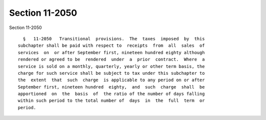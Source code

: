Section 11-2050
===============

Section 11-2050 ::    
        
     
        §   11-2050   Transitional  provisions.  The  taxes  imposed  by  this
      subchapter shall be paid with respect to  receipts  from  all  sales  of
      services  on  or after September first, nineteen hundred eighty although
      rendered or agreed to be  rendered  under  a  prior  contract.  Where  a
      service is sold on a monthly, quarterly, yearly or other term basis, the
      charge for such service shall be subject to tax under this subchapter to
      the  extent  that  such  charge  is applicable to any period on or after
      September first, nineteen hundred  eighty,  and  such  charge  shall  be
      apportioned  on  the  basis  of  the ratio of the number of days falling
      within such period to the total number of  days  in  the  full  term  or
      period.
    
    
    
    
    
    
    